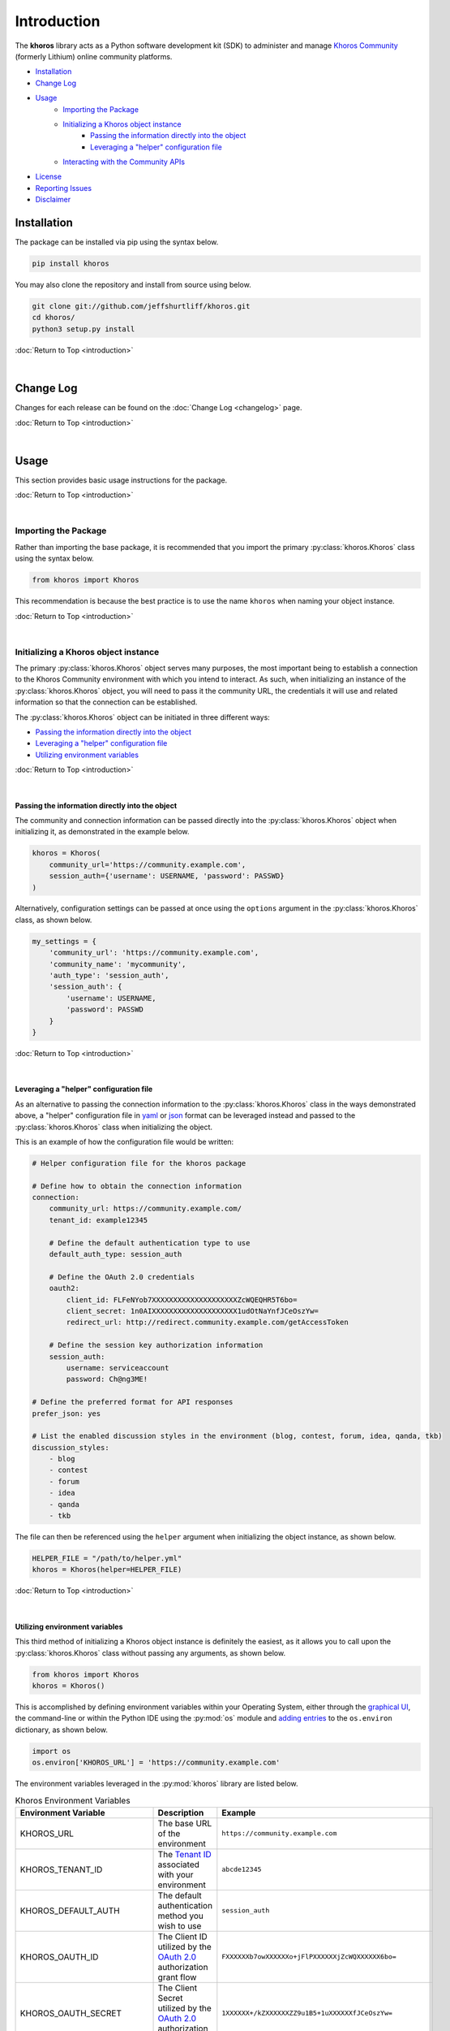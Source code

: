 ############
Introduction
############
The  **khoros**  library acts as a Python software development kit (SDK) to administer and manage
`Khoros Community <https://developer.khoros.com/khoroscommunitydevdocs>`_ (formerly Lithium) online
community platforms.

* `Installation`_
* `Change Log`_
* `Usage`_
    * `Importing the Package`_
    * `Initializing a Khoros object instance`_
        * `Passing the information directly into the object`_
        * `Leveraging a "helper" configuration file`_
    * `Interacting with the Community APIs`_
* `License`_
* `Reporting Issues`_
* `Disclaimer`_

************
Installation
************
The package can be installed via pip using the syntax below.

.. code-block:: shell

   pip install khoros

You may also clone the repository and install from source using below.

.. code-block:: shell

   git clone git://github.com/jeffshurtliff/khoros.git
   cd khoros/
   python3 setup.py install

:doc:`Return to Top <introduction>`

|

**********
Change Log
**********
Changes for each release can be found on the :doc:`Change Log <changelog>` page.

:doc:`Return to Top <introduction>`

|

*****
Usage
*****
This section provides basic usage instructions for the package.

:doc:`Return to Top <introduction>`

|

Importing the Package
=====================
Rather than importing the base package, it is recommended that you import the primary :py:class:`khoros.Khoros`
class using the syntax below.

.. code-block:: python

   from khoros import Khoros

This recommendation is because the best practice is to use the name ``khoros`` when naming your object instance.

:doc:`Return to Top <introduction>`

|

Initializing a Khoros object instance
=====================================
The primary :py:class:`khoros.Khoros` object serves many purposes, the most important being to establish a
connection to the Khoros Community environment with which you intend to interact. As such, when initializing an
instance of the :py:class:`khoros.Khoros` object, you will need to pass it the community URL, the credentials
it will use and related information so that the connection can be established.

The :py:class:`khoros.Khoros` object can be initiated in three different ways:

* `Passing the information directly into the object`_
* `Leveraging a "helper" configuration file`_
* `Utilizing environment variables`_

:doc:`Return to Top <introduction>`

|

Passing the information directly into the object
------------------------------------------------
The community and connection information can be passed directly into the :py:class:`khoros.Khoros` object when
initializing it, as demonstrated in the example below.

.. code-block:: python

   khoros = Khoros(
       community_url='https://community.example.com',
       session_auth={'username': USERNAME, 'password': PASSWD}
   )

Alternatively, configuration settings can be passed at once using the ``options`` argument in the
:py:class:`khoros.Khoros` class, as shown below.

.. code-block:: python

   my_settings = {
       'community_url': 'https://community.example.com',
       'community_name': 'mycommunity',
       'auth_type': 'session_auth',
       'session_auth': {
           'username': USERNAME,
           'password': PASSWD
       }
   }

:doc:`Return to Top <introduction>`

|

Leveraging a "helper" configuration file
----------------------------------------
As an alternative to passing the connection information to the :py:class:`khoros.Khoros` class in the ways
demonstrated above, a "helper" configuration file in `yaml <https://en.wikipedia.org/wiki/YAML>`_ or
`json <https://en.wikipedia.org/wiki/JSON>`_ format can be leveraged instead and passed to the
:py:class:`khoros.Khoros` class when initializing the object.

This is an example of how the configuration file would be written:

.. code-block:: yaml

   # Helper configuration file for the khoros package

   # Define how to obtain the connection information
   connection:
       community_url: https://community.example.com/
       tenant_id: example12345

       # Define the default authentication type to use
       default_auth_type: session_auth

       # Define the OAuth 2.0 credentials
       oauth2:
           client_id: FLFeNYob7XXXXXXXXXXXXXXXXXXXXZcWQEQHR5T6bo=
           client_secret: 1n0AIXXXXXXXXXXXXXXXXXXXX1udOtNaYnfJCeOszYw=
           redirect_url: http://redirect.community.example.com/getAccessToken

       # Define the session key authorization information
       session_auth:
           username: serviceaccount
           password: Ch@ng3ME!

   # Define the preferred format for API responses
   prefer_json: yes

   # List the enabled discussion styles in the environment (blog, contest, forum, idea, qanda, tkb)
   discussion_styles:
       - blog
       - contest
       - forum
       - idea
       - qanda
       - tkb

The file can then be referenced using the ``helper`` argument when initializing the object instance, as shown below.

.. code-block:: python

   HELPER_FILE = "/path/to/helper.yml"
   khoros = Khoros(helper=HELPER_FILE)

:doc:`Return to Top <introduction>`

|

Utilizing environment variables
-------------------------------
This third method of initializing a Khoros object instance is definitely the easiest, as it allows you to call
upon the :py:class:`khoros.Khoros` class without passing any arguments, as shown below.

.. code-block:: python

   from khoros import Khoros
   khoros = Khoros()

This is accomplished by defining environment variables within your Operating System, either through the
`graphical UI <https://www.techjunkie.com/environment-variables-windows-10/>`_, the command-line or within the Python
IDE using the :py:mod:`os` module and
`adding entries <https://able.bio/rhett/how-to-set-and-get-environment-variables-in-python--274rgt5>`_ to the
``os.environ`` dictionary, as shown below.

.. code-block:: python

   import os
   os.environ['KHOROS_URL'] = 'https://community.example.com'

The environment variables leveraged in the :py:mod:`khoros` library are listed below.

.. list-table:: Khoros Environment Variables
   :widths: 30 35 35
   :header-rows: 1

   * - Environment Variable
     - Description
     - Example
   * - KHOROS_URL
     - The base URL of the environment
     - ``https://community.example.com``
   * - KHOROS_TENANT_ID
     - The `Tenant ID <https://developer.khoros.com/khoroscommunitydevdocs/docs/oauth-authorization-grant>`_
       associated with your environment
     - ``abcde12345``
   * - KHOROS_DEFAULT_AUTH
     - The default authentication method you wish to use
     - ``session_auth``
   * - KHOROS_OAUTH_ID
     - The Client ID utilized by the
       `OAuth 2.0 <https://developer.khoros.com/khoroscommunitydevdocs/docs/oauth-authorization-grant>`_
       authorization grant flow
     - ``FXXXXXXb7owXXXXXXo+jFlPXXXXXXjZcWQXXXXXX6bo=``
   * - KHOROS_OAUTH_SECRET
     - The Client Secret utilized by the
       `OAuth 2.0 <https://developer.khoros.com/khoroscommunitydevdocs/docs/oauth-authorization-grant>`_
       authorization grant flow
     - ``1XXXXXX+/kZXXXXXXZZ9u1B5+1uXXXXXXfJCeOszYw=``
   * - KHOROS_OAUTH_REDIRECT_URL
     - The Redirect URL utilized by the
       `OAuth 2.0 <https://developer.khoros.com/khoroscommunitydevdocs/docs/oauth-authorization-grant>`_
       authorization grant flow
     - ``http://redirect.community.example.com/getAccessToken``
   * - KHOROS_SESSION_USER
     - The username to use with `Session Key <https://developer.khoros.com/khoroscommunitydevdocs/docs/session-key>`_
       authentication
     - ``apiuser``
   * - KHOROS_SESSION_PW
     - The password to use with `Session Key <https://developer.khoros.com/khoroscommunitydevdocs/docs/session-key>`_
       authentication
     - ``Ch@ng3M3!``
   * - KHOROS_PREFER_JSON
     - Boolean string indicating if JSON responses are preferred
     - ``True``
   * - KHOROS_LIQL_PRETTY
     - Boolean string indicating if reader-friendly formatting should be used
     - ``False``
   * - KHOROS_LIQL_TRACK_LSI
     - Boolean string indicating if queries should be captured in Community Analytics search reports
     - ``False``
   * - KHOROS_LIQL_ALWAYS_OK
     - Boolean string indicating if all responses should return a ``200 OK`` status code
     - ``False``

If you are leveraging this library on a macOS or Linux operating system (e.g. Ubuntu Server) then you can simply
add the environment variables you wish to define to either the ``/etc/environment`` file if you wish to apply
them to all users, or to your user's ``~/.bashrc`` file for them to only apply to your user.

.. code-block:: bash

   # Define environment variables for Khoros
   KHOROS_URL='https://community.example.com'

.. note:: You will generally need to log out and log back in for the changes to take effect.

If you are leveraging this library on a Windows operating system (e.g. Windows 10) then you can add environment
variables for your user via the Command Prompt (i.e. ``cmd.exe``) or  PowerShell.

.. note:: Using either of these two methods, you can add the environment variables using an interactive terminal
          window or using a batch/script file.  (Files should use the ``.bat`` or ``.cmd`` extension for the
          Command Prompt and ``.ps1`` for PowerShell.)

**Command Prompt**

.. code-block:: bat

   @echo off
   echo Defining the KHOROS_URL environment variable...
   setx KHOROS_URL https://community.example.com
   echo.

**PowerShell**

.. code-block:: powershell

   "Defining the KHOROS_URL environment variable..."
   [Environment]::SetEnvironmentVariable("KHOROS_URL", "https://community.example.com/", "User")

:doc:`Return to Top <introduction>`

|

Interacting with the Community APIs
===================================
Once the :py:class:`khoros.Khoros` object instance has been initialized, it can be leveraged to interact
with a Khoros Community environment in many ways, which will be fully documented shortly in the
`documentation <https://khoros.readthedocs.io/en/latest/>`_. The example below demonstrates how
a search can be performed using LiQL to return information from the environment in
`json <https://en.wikipedia.org/wiki/JSON>`_ format.

.. code-block:: python

   response_json = khoros.search(
       select_fields=('id', 'view_href'),
       from_source='messages',
       where_filter=('style', 'tkb'),
       order_by='last_post_time',
       limit=5
   )

:doc:`Return to Top <introduction>`

|

*******
License
*******
This package falls under the `MIT License <https://github.com/jeffshurtliff/khoros/blob/master/LICENSE>`_.

:doc:`Return to Top <introduction>`

|

****************
Reporting Issues
****************
Issues can be reported within the `GitHub repository <https://github.com/jeffshurtliff/khoros/issues>`_.

:doc:`Return to Top <introduction>`

|

**********
Disclaimer
**********
This package is considered unofficial and is in no way endorsed or supported by `Khoros, LLC <https://www.khoros.com>`_.

:doc:`Return to Top <introduction>`
